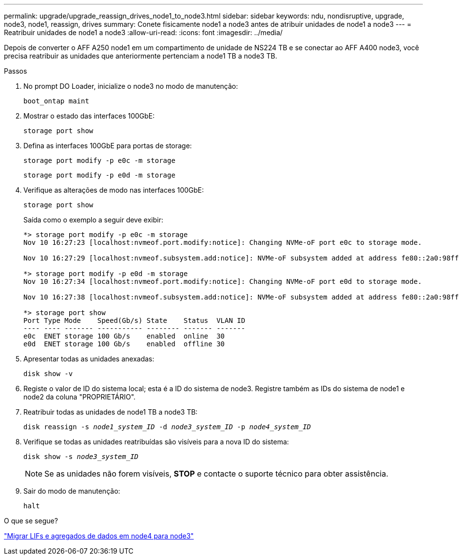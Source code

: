 ---
permalink: upgrade/upgrade_reassign_drives_node1_to_node3.html 
sidebar: sidebar 
keywords: ndu, nondisruptive, upgrade, node3, node1, reassign, drives 
summary: Conete fisicamente node1 a node3 antes de atribuir unidades de node1 a node3 
---
= Reatribuir unidades de node1 a node3
:allow-uri-read: 
:icons: font
:imagesdir: ../media/


[role="lead"]
Depois de converter o AFF A250 node1 em um compartimento de unidade de NS224 TB e se conectar ao AFF A400 node3, você precisa reatribuir as unidades que anteriormente pertenciam a node1 TB a node3 TB.

.Passos
. No prompt DO Loader, inicialize o node3 no modo de manutenção:
+
`boot_ontap maint`

. Mostrar o estado das interfaces 100GbE:
+
`storage port show`

. Defina as interfaces 100GbE para portas de storage:
+
`storage port modify -p e0c -m storage`

+
`storage port modify -p e0d -m storage`

. Verifique as alterações de modo nas interfaces 100GbE:
+
`storage port show`

+
Saída como o exemplo a seguir deve exibir:

+
[listing]
----
*> storage port modify -p e0c -m storage
Nov 10 16:27:23 [localhost:nvmeof.port.modify:notice]: Changing NVMe-oF port e0c to storage mode.

Nov 10 16:27:29 [localhost:nvmeof.subsystem.add:notice]: NVMe-oF subsystem added at address fe80::2a0:98ff:fefa:8885.

*> storage port modify -p e0d -m storage
Nov 10 16:27:34 [localhost:nvmeof.port.modify:notice]: Changing NVMe-oF port e0d to storage mode.

Nov 10 16:27:38 [localhost:nvmeof.subsystem.add:notice]: NVMe-oF subsystem added at address fe80::2a0:98ff:fefa:8886.

*> storage port show
Port Type Mode    Speed(Gb/s) State    Status  VLAN ID
---- ---- ------- ----------- -------- ------- -------
e0c  ENET storage 100 Gb/s    enabled  online  30
e0d  ENET storage 100 Gb/s    enabled  offline 30
----
. Apresentar todas as unidades anexadas:
+
`disk show -v`

. Registe o valor de ID do sistema local; esta é a ID do sistema de node3. Registre também as IDs do sistema de node1 e node2 da coluna "PROPRIETÁRIO".
. Reatribuir todas as unidades de node1 TB a node3 TB:
+
`disk reassign -s _node1_system_ID_ -d _node3_system_ID_ -p _node4_system_ID_`

. Verifique se todas as unidades reatribuídas são visíveis para a nova ID do sistema:
+
`disk show -s _node3_system_ID_`

+

NOTE: Se as unidades não forem visíveis, *STOP* e contacte o suporte técnico para obter assistência.

. Sair do modo de manutenção:
+
`halt`



.O que se segue?
link:upgrade_migrate_lIFs_aggregates_node4_node3.html["Migrar LIFs e agregados de dados em node4 para node3"]
